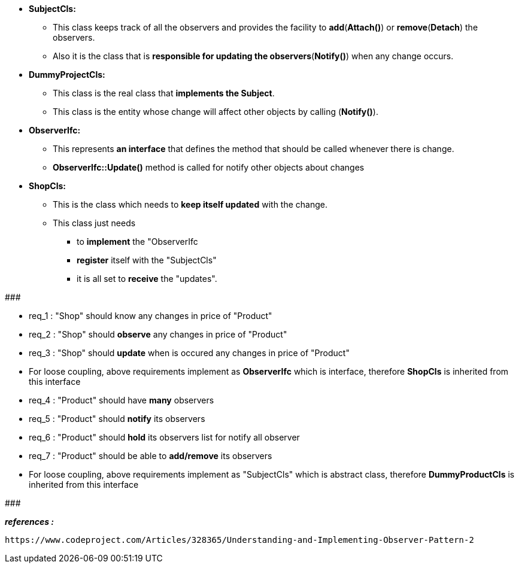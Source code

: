 
* *SubjectCls:*
	** This class keeps track of all the observers and provides the facility to *add*(*Attach()*) or *remove*(*Detach*) the observers. 
	** Also it is the class that is *responsible for updating the observers*(*Notify()*) when any change occurs.

* *DummyProjectCls:*
	** This class is the real class that *implements the Subject*. 
	** This class is the entity whose change will affect other objects by calling (*Notify()*). 

* *ObserverIfc:*
	** This represents *an interface* that defines the method that should be called whenever there is change.
	** *ObserverIfc::Update()* method is called for notify other objects about changes

* *ShopCls:*
	** This is the class which needs to *keep itself updated* with the change. 
	** This class just needs 
	    *** to *implement* the "ObserverIfc
	    *** *register* itself with the "SubjectCls"
	    *** it is all set to *receive* the "updates". 


#######################################

    * req_1 : "Shop" should know any changes in price of "Product" 
    * req_2 : "Shop" should *observe* any changes in price of "Product"
    * req_3 : "Shop" should *update* when is occured any changes in price of "Product"

* For loose coupling, above requirements implement as *ObserverIfc* which is interface, therefore *ShopCls* is inherited from this interface


    * req_4 : "Product" should have *many* observers
    * req_5 : "Product" should *notify* its observers
    * req_6 : "Product" should *hold* its observers list for notify all observer
    * req_7 : "Product" should be able to *add/remove* its observers

* For loose coupling, above requirements implement as "SubjectCls" which is abstract class, therefore *DummyProductCls* is inherited from this interface

#######################################



*_references :_* 
    
    https://www.codeproject.com/Articles/328365/Understanding-and-Implementing-Observer-Pattern-2